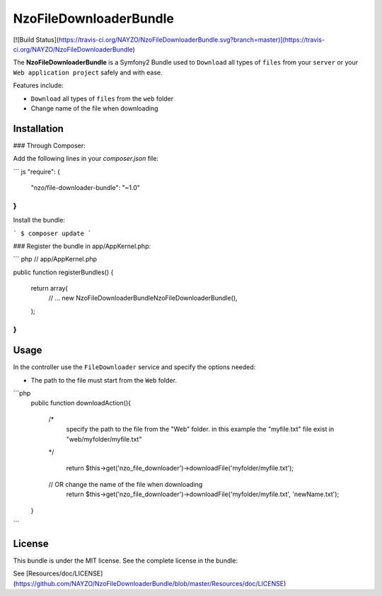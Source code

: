 NzoFileDownloaderBundle
=====================

[![Build Status](https://travis-ci.org/NAYZO/NzoFileDownloaderBundle.svg?branch=master)](https://travis-ci.org/NAYZO/NzoFileDownloaderBundle)

The **NzoFileDownloaderBundle** is a Symfony2 Bundle used to ``Download`` all types of ``files`` from your ``server`` or your ``Web application project`` safely and with ease.

Features include:

- ``Download`` all types of ``files`` from the ``web`` folder
- Change name of the file when downloading


Installation
------------

### Through Composer:

Add the following lines in your `composer.json` file:

``` js
"require": {
    "nzo/file-downloader-bundle": "~1.0"
}
```
Install the bundle:

```
$ composer update
```

### Register the bundle in app/AppKernel.php:

``` php
// app/AppKernel.php

public function registerBundles()
{
    return array(
        // ...
        new Nzo\FileDownloaderBundle\NzoFileDownloaderBundle(),
    );
}
```

Usage
-----

In the controller use the ``FileDownloader`` service and specify the options needed:

- The path to the file must start from the ``Web`` folder.

```php
     public function downloadAction(){

        /*
         specify the path to the file from the "Web" folder.
         in this example the "myfile.txt" file exist in "web/myfolder/myfile.txt"
        */

              return $this->get('nzo_file_downloader')->downloadFile('myfolder/myfile.txt');

        // OR change the name of the file when downloading
             return $this->get('nzo_file_downloader')->downloadFile('myfolder/myfile.txt', 'newName.txt');
     }
```

License
-------

This bundle is under the MIT license. See the complete license in the bundle:

See [Resources/doc/LICENSE](https://github.com/NAYZO/NzoFileDownloaderBundle/blob/master/Resources/doc/LICENSE)